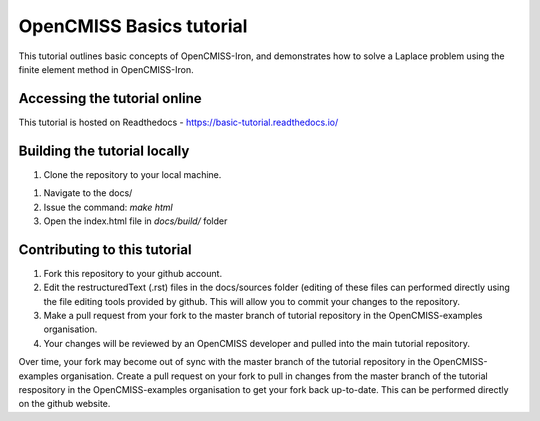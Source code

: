 =========================
OpenCMISS Basics tutorial
=========================

This tutorial outlines basic concepts of OpenCMISS-Iron, and demonstrates how to solve a Laplace problem using the finite element method in OpenCMISS-Iron.

Accessing the tutorial online
=============================
This tutorial is hosted on Readthedocs - https://basic-tutorial.readthedocs.io/

Building the tutorial locally
=============================

1. Clone the repository to your local machine.

1. Navigate to the docs/

2. Issue the command: `make html`

3. Open the index.html file in `docs/build/` folder

Contributing to this tutorial
=============================

1. Fork this repository to your github account.

2. Edit the restructuredText (.rst) files in the docs/sources folder (editing of these files can performed directly using the file editing tools provided by github. This will allow you to commit your changes to the repository.

3. Make a pull request from your fork to the master branch of tutorial repository in the OpenCMISS-examples organisation.

4. Your changes will be reviewed by an OpenCMISS developer and pulled into the main tutorial repository.

Over time, your fork may become out of sync with the master branch of the tutorial repository in the OpenCMISS-examples organisation. Create a pull request on your fork to pull in changes from the master branch of the tutorial respository in the OpenCMISS-examples organisation to get your fork back up-to-date. This can be performed directly on the github website.

